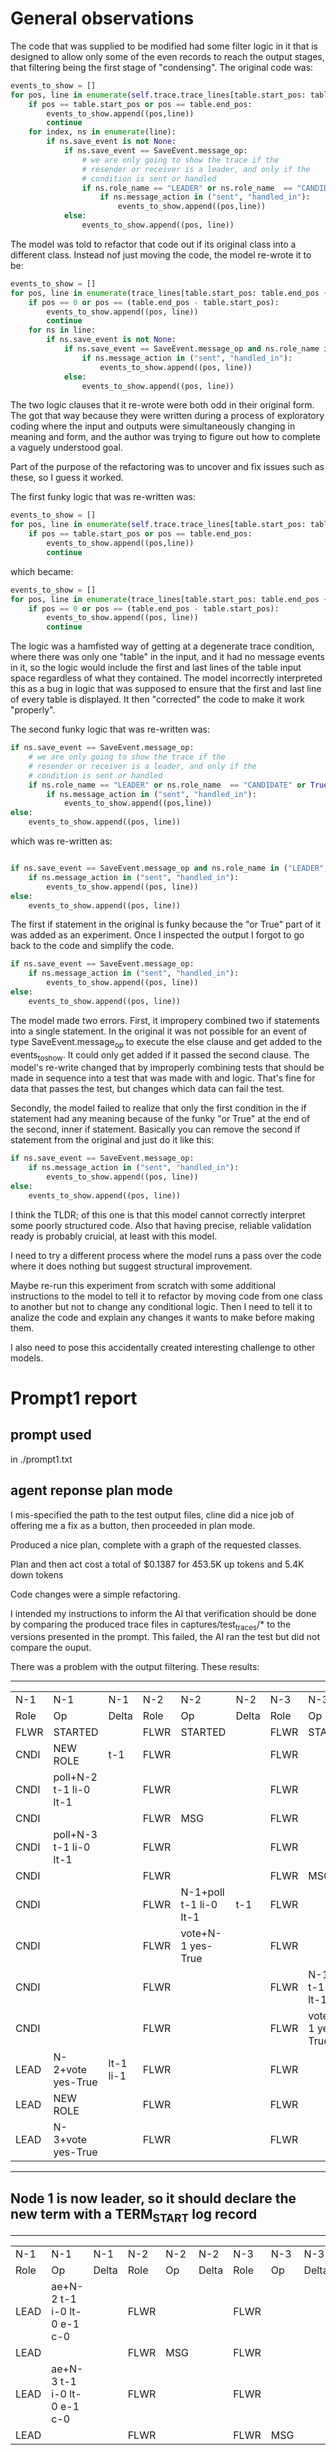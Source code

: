 * General observations

The code that was supplied to be modified had some filter logic in it that
is designed to allow only some of the even records to reach the output stages,
that filtering being the first stage of "condensing". The original code was:

#+BEGIN_SRC python
            events_to_show = []
            for pos, line in enumerate(self.trace.trace_lines[table.start_pos: table.end_pos + 1]):
                if pos == table.start_pos or pos == table.end_pos:
                    events_to_show.append((pos,line))
                    continue
                for index, ns in enumerate(line):
                    if ns.save_event is not None:
                        if ns.save_event == SaveEvent.message_op:
                            # we are only going to show the trace if the
                            # resender or receiver is a leader, and only if the
                            # condition is sent or handled
                            if ns.role_name == "LEADER" or ns.role_name  == "CANDIDATE" or True:
                                if ns.message_action in ("sent", "handled_in"):
                                    events_to_show.append((pos,line))
                        else:
                            events_to_show.append((pos, line))
#+END_SRC

The model was told to refactor that code out if its original class into a different class. Instead
nof just moving the code, the model re-wrote it to be:

#+BEGIN_SRC python
        events_to_show = []
        for pos, line in enumerate(trace_lines[table.start_pos: table.end_pos + 1]):
            if pos == 0 or pos == (table.end_pos - table.start_pos):
                events_to_show.append((pos, line))
                continue
            for ns in line:
                if ns.save_event is not None:
                    if ns.save_event == SaveEvent.message_op and ns.role_name in ("LEADER", "CANDIDATE"):
                        if ns.message_action in ("sent", "handled_in"):
                            events_to_show.append((pos, line))
                    else:
                        events_to_show.append((pos, line))

#+END_SRC

The two logic clauses that it re-wrote were both odd in their original form. The got that way because they were
written during a process of exploratory coding where the input and outputs were simultaneously changing in
meaning and form, and the author was trying to figure out how to complete a vaguely understood goal.

Part of the purpose of the refactoring was to uncover and fix issues such as these, so I guess it worked.

The first funky logic that was re-written was:

#+BEGIN_SRC python
            events_to_show = []
            for pos, line in enumerate(self.trace.trace_lines[table.start_pos: table.end_pos + 1]):
                if pos == table.start_pos or pos == table.end_pos:
                    events_to_show.append((pos,line))
                    continue
#+END_SRC

which became:

#+BEGIN_SRC python
        events_to_show = []
        for pos, line in enumerate(trace_lines[table.start_pos: table.end_pos + 1]):
            if pos == 0 or pos == (table.end_pos - table.start_pos):
                events_to_show.append((pos, line))
                continue
#+END_SRC

The logic was a hamfisted way of getting at a degenerate trace condition, where there was only one "table" in the input,
and it had no message events in it, so the logic would include the first and last lines of the table input space regardless
of what they contained. The model incorrectly interpreted this as a bug in logic that was supposed to ensure that the first
and last line of every table is displayed. It then "corrected" the code to make it work "properly". 


The second funky logic that was re-written was:

#+BEGIN_SRC python
                        if ns.save_event == SaveEvent.message_op:
                            # we are only going to show the trace if the
                            # resender or receiver is a leader, and only if the
                            # condition is sent or handled
                            if ns.role_name == "LEADER" or ns.role_name  == "CANDIDATE" or True:
                                if ns.message_action in ("sent", "handled_in"):
                                    events_to_show.append((pos,line))
                        else:
                            events_to_show.append((pos, line))
#+END_SRC

which was re-written as:

#+BEGIN_SRC python
  
                    if ns.save_event == SaveEvent.message_op and ns.role_name in ("LEADER", "CANDIDATE"):
                        if ns.message_action in ("sent", "handled_in"):
                            events_to_show.append((pos, line))
                    else:
                        events_to_show.append((pos, line))
#+END_SRC


The first if statement in the original is funky because the "or True" part of it was added as an
experiment. Once I inspected the output I forgot to go back to the code and simplify the code.

#+BEGIN_SRC python
                    if ns.save_event == SaveEvent.message_op:
                        if ns.message_action in ("sent", "handled_in"):
                            events_to_show.append((pos, line))
                    else:
                        events_to_show.append((pos, line))
#+END_SRC

The model made two errors. First, it impropery combined two if statements into a single statement. In
the original it was not possible for an event of type SaveEvent.message_op to execute the else clause
and get added to the events_to_show. It could only get added if it passed the second clause. The model's
re-write changed that by improperly combining tests that should be made in sequence into a test that
was made with and logic. That's fine for data that passes the test, but changes which data can fail the test.

Secondly, the model failed to realize that only the first condition in the if statement had any meaning because
of the funky "or True" at the end of the second, inner if statement. Basically you can remove the second if statement
from the original and just do it like this:

#+BEGIN_SRC python
                    if ns.save_event == SaveEvent.message_op:
                        if ns.message_action in ("sent", "handled_in"):
                            events_to_show.append((pos, line))
                    else:
                        events_to_show.append((pos, line))
#+END_SRC

I think the TLDR; of this one is that this model cannot correctly interpret some poorly structured code.
Also that having precise, reliable validation ready is probably cruicial, at least with this model.


I need to try a different process where the model runs a pass over the code where it does nothing but
suggest structural improvement.

Maybe re-run this experiment from scratch with some additional instructions to the model to tell it to
refactor by moving code from one class to another but not to change any conditional logic. Then I need
to tell it to analize the code and explain any changes it wants to make before making them.

I also need to pose this accidentally created interesting challenge to other models.

* Prompt1 report

** prompt used

in ./prompt1.txt

** agent reponse plan mode
I mis-specified the path to the test output files, cline did a nice job of offering me a fix as a button, then proceeded in plan mode.

Produced a nice plan, complete with a graph of the requested classes.

Plan and then act cost a total of $0.1387 for 453.5K up tokens and 5.4K down tokens

Code changes were a simple refactoring.

I intended my instructions to inform the AI that verification should be done by comparing the produced trace files in
captures/test_traces/* to the versions presented in the prompt. This failed, the AI ran the test but did not compare the
ouput.

There was a problem with the output filtering. These results:

--------------------------------------------------------------------------------------------------------------------------------
|  N-1   | N-1                    | N-1       | N-2   | N-2                    | N-2   | N-3   | N-3                    | N-3   |
|  Role  | Op                     | Delta     | Role  | Op                     | Delta | Role  | Op                     | Delta |
|  FLWR  | STARTED                |           | FLWR  | STARTED                |       | FLWR  | STARTED                |       |
|  CNDI  | NEW ROLE               | t-1       | FLWR  |                        |       | FLWR  |                        |       |
|  CNDI  | poll+N-2 t-1 li-0 lt-1 |           | FLWR  |                        |       | FLWR  |                        |       |
|  CNDI  |                        |           | FLWR  | MSG                    |       | FLWR  |                        |       |
|  CNDI  | poll+N-3 t-1 li-0 lt-1 |           | FLWR  |                        |       | FLWR  |                        |       |
|  CNDI  |                        |           | FLWR  |                        |       | FLWR  | MSG                    |       |
|  CNDI  |                        |           | FLWR  | N-1+poll t-1 li-0 lt-1 | t-1   | FLWR  |                        |       |
|  CNDI  |                        |           | FLWR  | vote+N-1 yes-True      |       | FLWR  |                        |       |
|  CNDI  |                        |           | FLWR  |                        |       | FLWR  | N-1+poll t-1 li-0 lt-1 | t-1   |
|  CNDI  |                        |           | FLWR  |                        |       | FLWR  | vote+N-1 yes-True      |       |
|  LEAD  | N-2+vote yes-True      | lt-1 li-1 | FLWR  |                        |       | FLWR  |                        |       |
|  LEAD  | NEW ROLE               |           | FLWR  |                        |       | FLWR  |                        |       |
|  LEAD  | N-3+vote yes-True      |           | FLWR  |                        |       | FLWR  |                        |       |
---------------------------------------------------------------------------------------------------------------------------------
** Node 1 is now leader, so it should declare the new term with a TERM_START log record
----------------------------------------------------------------------------------------------
|  N-1   | N-1                         | N-1   | N-2   | N-2  | N-2   | N-3   | N-3  | N-3   |
|  Role  | Op                          | Delta | Role  | Op   | Delta | Role  | Op   | Delta |
|  LEAD  | ae+N-2 t-1 i-0 lt-0 e-1 c-0 |       | FLWR  |      |       | FLWR  |      |       |
|  LEAD  |                             |       | FLWR  | MSG  |       | FLWR  |      |       |
|  LEAD  | ae+N-3 t-1 i-0 lt-0 e-1 c-0 |       | FLWR  |      |       | FLWR  |      |       |
|  LEAD  |                             |       | FLWR  |      |       | FLWR  | MSG  |       |
----------------------------------------------------------------------------------------------

Differ from the expected. The table rows that contain "MSG" should not be present.


** code changes

** test results
Unit test passed but the model did not understand my verification instructions, there were pretty vague.

** observations


* Prompt2 report

** prompt used

in ./prompt2.txt

The output problem was explained, and the instructions for how to check the results were improved.

** agent reponse plan mode

The plan mode repeated the same analysis as the previous prompt, and then theorized about the filtering
problem, suggesting that more filtering was needed on the "message" type events. This was actually moving in
the wrong direction as the filtering logic was already allowing message events to bypass it. So I rejected
the plan.

This prompts cost is layered on top of prompt1's cost, so subtract if you need it
The total cost of both is  of $0.1825 for 597.0K up tokens and 6.8K down tokens

